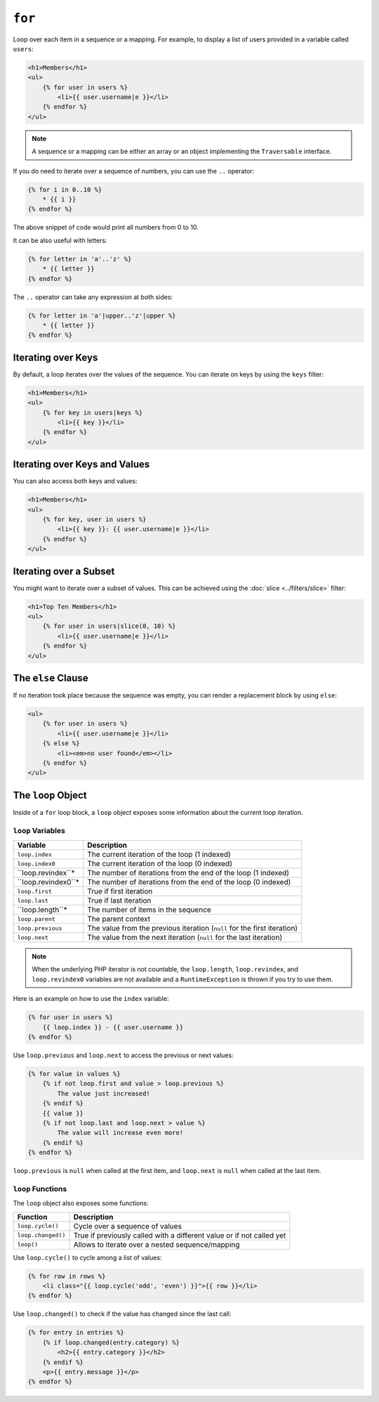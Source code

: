 ``for``
=======

Loop over each item in a sequence or a mapping. For example, to display a list
of users provided in a variable called ``users``:

.. code-block:: html+twig

    <h1>Members</h1>
    <ul>
        {% for user in users %}
            <li>{{ user.username|e }}</li>
        {% endfor %}
    </ul>

.. note::

    A sequence or a mapping can be either an array or an object implementing
    the ``Traversable`` interface.

If you do need to iterate over a sequence of numbers, you can use the ``..``
operator:

.. code-block:: twig

    {% for i in 0..10 %}
        * {{ i }}
    {% endfor %}

The above snippet of code would print all numbers from 0 to 10.

It can be also useful with letters:

.. code-block:: twig

    {% for letter in 'a'..'z' %}
        * {{ letter }}
    {% endfor %}

The ``..`` operator can take any expression at both sides:

.. code-block:: twig

    {% for letter in 'a'|upper..'z'|upper %}
        * {{ letter }}
    {% endfor %}

.. tip:

    If you need a step different from 1, you can use the ``range`` function
    instead.

Iterating over Keys
-------------------

By default, a loop iterates over the values of the sequence. You can iterate
on keys by using the ``keys`` filter:

.. code-block:: html+twig

    <h1>Members</h1>
    <ul>
        {% for key in users|keys %}
            <li>{{ key }}</li>
        {% endfor %}
    </ul>

Iterating over Keys and Values
------------------------------

You can also access both keys and values:

.. code-block:: html+twig

    <h1>Members</h1>
    <ul>
        {% for key, user in users %}
            <li>{{ key }}: {{ user.username|e }}</li>
        {% endfor %}
    </ul>

Iterating over a Subset
-----------------------

You might want to iterate over a subset of values. This can be achieved using
the :doc:`slice <../filters/slice>` filter:

.. code-block:: html+twig

    <h1>Top Ten Members</h1>
    <ul>
        {% for user in users|slice(0, 10) %}
            <li>{{ user.username|e }}</li>
        {% endfor %}
    </ul>

The ``else`` Clause
-------------------

If no iteration took place because the sequence was empty, you can render a
replacement block by using ``else``:

.. code-block:: html+twig

    <ul>
        {% for user in users %}
            <li>{{ user.username|e }}</li>
        {% else %}
            <li><em>no user found</em></li>
        {% endfor %}
    </ul>

The ``loop`` Object
-------------------

Inside of a ``for`` loop block, a ``loop`` object exposes some information
about the current loop iteration.

``loop`` Variables
~~~~~~~~~~~~~~~~~~

===================== ========================================================================
Variable              Description
===================== ========================================================================
``loop.index``        The current iteration of the loop (1 indexed)
``loop.index0``       The current iteration of the loop (0 indexed)
``loop.revindex``*    The number of iterations from the end of the loop (1 indexed)
``loop.revindex0``*   The number of iterations from the end of the loop (0 indexed)
``loop.first``        True if first iteration
``loop.last``         True if last iteration
``loop.length``*      The number of items in the sequence
``loop.parent``       The parent context
``loop.previous``     The value from the previous iteration (``null`` for the first iteration)
``loop.next``         The value from the next iteration (``null`` for the last iteration)
===================== ========================================================================

.. note::

    When the underlying PHP iterator is not countable, the ``loop.length``,
    ``loop.revindex``, and ``loop.revindex0`` variables are not available and a
    ``RuntimeException`` is thrown if you try to use them.

Here is an example on how to use the ``index`` variable:

.. code-block:: twig

    {% for user in users %}
        {{ loop.index }} - {{ user.username }}
    {% endfor %}

Use ``loop.previous`` and ``loop.next`` to access the previous or next values:

.. code-block:: twig

    {% for value in values %}
        {% if not loop.first and value > loop.previous %}
            The value just increased!
        {% endif %}
        {{ value }}
        {% if not loop.last and loop.next > value %}
            The value will increase even more!
        {% endif %}
    {% endfor %}

``loop.previous`` is ``null`` when called at the first item, and ``loop.next``
is ``null`` when called at the last item.

``loop`` Functions
~~~~~~~~~~~~~~~~~~

The ``loop`` object also exposes some functions:

===================== ========================================================================
Function              Description
===================== ========================================================================
``loop.cycle()``      Cycle over a sequence of values
``loop.changed()``    True if previously called with a different value or if not called yet
``loop()``            Allows to iterate over a nested sequence/mapping
===================== ========================================================================

Use ``loop.cycle()`` to cycle among a list of values:

.. code-block:: html+twig

    {% for row in rows %}
        <li class="{{ loop.cycle('odd', 'even') }}">{{ row }}</li>
    {% endfor %}

Use ``loop.changed()`` to check if the value has changed since the last call:

.. code-block:: html+twig

    {% for entry in entries %}
        {% if loop.changed(entry.category) %}
            <h2>{{ entry.category }}</h2>
        {% endif %}
        <p>{{ entry.message }}</p>
    {% endfor %}
